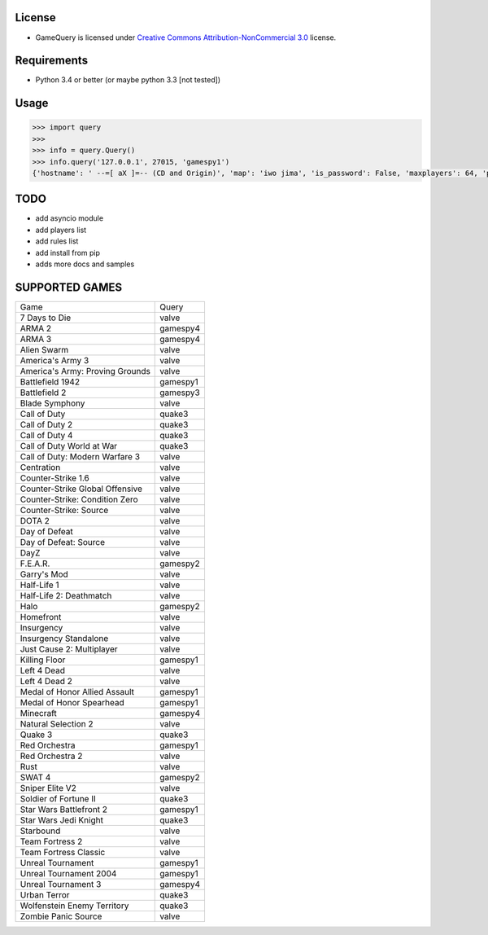 License
=======

* GameQuery is licensed under `Creative Commons Attribution-NonCommercial 3.0 <http://creativecommons.org/licenses/by-nc/3.0/>`__ license.

Requirements
============

* Python 3.4 or better (or maybe python 3.3 [not tested])

Usage
=====

.. code-block:: python

    >>> import query
    >>> 
    >>> info = query.Query()
    >>> info.query('127.0.0.1', 27015, 'gamespy1')
    {'hostname': ' --=[ aX ]=-- (CD and Origin)', 'map': 'iwo jima', 'is_password': False, 'maxplayers': 64, 'players': 42}


TODO
====

* add asyncio module
* add players list
* add rules list
* add install from pip
* adds more docs and samples

SUPPORTED GAMES
===============

+---------------------------------+----------+
| Game                            | Query    |
+---------------------------------+----------+
| 7 Days to Die                   | valve    |
+---------------------------------+----------+
| ARMA 2                          | gamespy4 |
+---------------------------------+----------+
| ARMA 3                          | gamespy4 |
+---------------------------------+----------+
| Alien Swarm                     | valve    |
+---------------------------------+----------+
| America's Army 3                | valve    |
+---------------------------------+----------+
| America's Army: Proving Grounds | valve    |
+---------------------------------+----------+
| Battlefield 1942                | gamespy1 |
+---------------------------------+----------+
| Battlefield 2                   | gamespy3 |
+---------------------------------+----------+
| Blade Symphony                  | valve    |
+---------------------------------+----------+
| Call of Duty                    | quake3   |
+---------------------------------+----------+
| Call of Duty 2                  | quake3   |
+---------------------------------+----------+
| Call of Duty 4                  | quake3   |
+---------------------------------+----------+
| Call of Duty World at War       | quake3   |
+---------------------------------+----------+
| Call of Duty: Modern Warfare 3  | valve    |
+---------------------------------+----------+
| Centration                      | valve    |
+---------------------------------+----------+
| Counter-Strike 1.6              | valve    |
+---------------------------------+----------+
| Counter-Strike Global Offensive | valve    |
+---------------------------------+----------+
| Counter-Strike: Condition Zero  | valve    |
+---------------------------------+----------+
| Counter-Strike: Source          | valve    |
+---------------------------------+----------+
| DOTA 2                          | valve    |
+---------------------------------+----------+
| Day of Defeat                   | valve    |
+---------------------------------+----------+
| Day of Defeat: Source           | valve    |
+---------------------------------+----------+
| DayZ                            | valve    |
+---------------------------------+----------+
| F.E.A.R.                        | gamespy2 |
+---------------------------------+----------+
| Garry's Mod                     | valve    |
+---------------------------------+----------+
| Half-Life 1                     | valve    |
+---------------------------------+----------+
| Half-Life 2: Deathmatch         | valve    |
+---------------------------------+----------+
| Halo                            | gamespy2 |
+---------------------------------+----------+
| Homefront                       | valve    |
+---------------------------------+----------+
| Insurgency                      | valve    |
+---------------------------------+----------+
| Insurgency Standalone           | valve    |
+---------------------------------+----------+
| Just Cause 2: Multiplayer       | valve    |
+---------------------------------+----------+
| Killing Floor                   | gamespy1 |
+---------------------------------+----------+
| Left 4 Dead                     | valve    |
+---------------------------------+----------+
| Left 4 Dead 2                   | valve    |
+---------------------------------+----------+
| Medal of Honor Allied Assault   | gamespy1 |
+---------------------------------+----------+
| Medal of Honor Spearhead        | gamespy1 |
+---------------------------------+----------+
| Minecraft                       | gamespy4 |
+---------------------------------+----------+
| Natural Selection 2             | valve    |
+---------------------------------+----------+
| Quake 3                         | quake3   |
+---------------------------------+----------+
| Red Orchestra                   | gamespy1 |
+---------------------------------+----------+
| Red Orchestra 2                 | valve    |
+---------------------------------+----------+
| Rust                            | valve    |
+---------------------------------+----------+
| SWAT 4                          | gamespy2 |
+---------------------------------+----------+
| Sniper Elite V2                 | valve    |
+---------------------------------+----------+
| Soldier of Fortune II           | quake3   |
+---------------------------------+----------+
| Star Wars Battlefront 2         | gamespy1 |
+---------------------------------+----------+
| Star Wars Jedi Knight           | quake3   |
+---------------------------------+----------+
| Starbound                       | valve    |
+---------------------------------+----------+
| Team Fortress 2                 | valve    |
+---------------------------------+----------+
| Team Fortress Classic           | valve    |
+---------------------------------+----------+
| Unreal Tournament               | gamespy1 |
+---------------------------------+----------+
| Unreal Tournament 2004          | gamespy1 |
+---------------------------------+----------+
| Unreal Tournament 3             | gamespy4 |
+---------------------------------+----------+
| Urban Terror                    | quake3   |
+---------------------------------+----------+
| Wolfenstein Enemy Territory     | quake3   |
+---------------------------------+----------+
| Zombie Panic Source             | valve    |
+---------------------------------+----------+